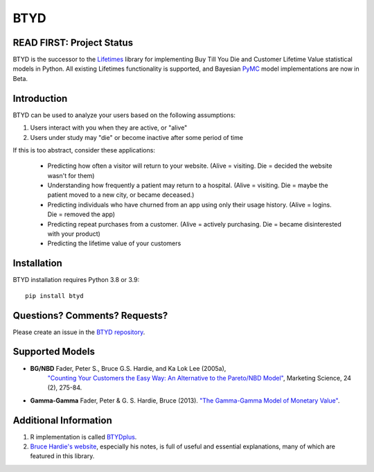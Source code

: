 BTYD
^^^^

|Development Status| |PyPI version| |License|


READ FIRST: Project Status
--------------------------

BTYD is the successor to the `Lifetimes <https://github.com/CamDavidsonPilon/lifetimes>`__ library for implementing Buy Till You Die and Customer Lifetime Value statistical models in Python. All existing Lifetimes functionality is supported, and Bayesian `PyMC <https://github.com/pymc-devs>`__ model implementations are now in Beta.


Introduction
------------

BTYD can be used to analyze your users based on the following assumptions:

1. Users interact with you when they are active, or "alive"
2. Users under study may "die" or become inactive after some period of time

If this is too abstract, consider these applications:

 - Predicting how often a visitor will return to your website. (Alive = visiting. Die = decided the website wasn't for them)
 - Understanding how frequently a patient may return to a hospital. (Alive = visiting. Die = maybe the patient moved to a new city, or became deceased.)
 - Predicting individuals who have churned from an app using only their usage history. (Alive = logins. Die = removed the app)
 - Predicting repeat purchases from a customer. (Alive = actively purchasing. Die = became disinterested with your product)
 - Predicting the lifetime value of your customers


Installation
------------
BTYD installation requires Python 3.8 or 3.9:
::

   pip install btyd


Questions? Comments? Requests?
------------------------------

Please create an issue in the `BTYD
repository <https://github.com/ColtAllen/btyd>`__.

Supported Models
----------------

- **BG/NBD** Fader, Peter S., Bruce G.S. Hardie, and Ka Lok Lee (2005a),
       `"Counting Your Customers the Easy Way: An Alternative to the
       Pareto/NBD Model" <http://brucehardie.com/papers/018/fader_et_al_mksc_05.pdf>`__, Marketing Science, 24 (2), 275-84.
- **Gamma-Gamma** Fader, Peter & G. S. Hardie, Bruce (2013). `"The Gamma-Gamma Model of Monetary Value" <http://www.brucehardie.com/notes/025/gamma_gamma.pdf>`__.

Additional Information
----------------------

1. R implementation is called `BTYDplus <https://github.com/mplatzer/BTYDplus>`__.
2. `Bruce Hardie's website <http://brucehardie.com/>`__, especially his notes, is full of useful and essential explanations, many of which are featured in this library.

.. |Development Status| image:: https://img.shields.io/badge/Development%20Status-Active%20-yellowgreen.svg
   :target: https://gist.github.com/cheerfulstoic/d107229326a01ff0f333a1d3476e068d
.. |PyPI version| image:: https://badge.fury.io/py/btyd.svg
   :target: https://badge.fury.io/py/btyd
.. |License| image:: https://img.shields.io/github/license/ColtAllen/btyd
   :target: https://github.com/ColtAllen/btyd/blob/master/LICENSE.txt
